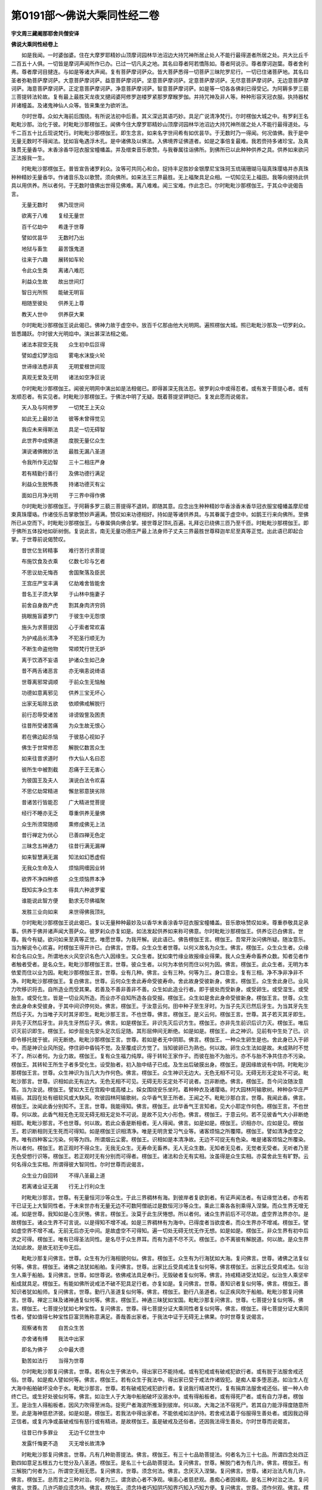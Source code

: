第0191部～佛说大乘同性经二卷
================================

**宇文周三藏阇那耶舍共僧安译**

**佛说大乘同性经卷上**


　　如是我闻。一时婆伽婆。住在大摩罗耶精妙山顶摩诃园林华池沼边大持咒神所居止处人不能行最得道者所居之处。共大比丘千二百五十人俱。一切皆是摩诃声闻所作已办。已过一切凡夫之地。其名曰尊者阿若憍陈如。尊者阿说示。尊者摩诃迦葉。尊者舍利弗。尊者摩诃目揵连。与如是等诸大声闻。复有菩萨摩诃萨众。皆大菩萨悉得一切菩萨三昧陀罗尼行。一切已住诸菩萨地。其名曰圣者弥勒菩萨摩诃萨。大意菩萨摩诃萨。益意菩萨摩诃萨。坚意菩萨摩诃萨。定意菩萨摩诃萨。无尽意菩萨摩诃萨。无边意菩萨摩诃萨。海意菩萨摩诃萨。正定意菩萨摩诃萨。净意菩萨摩诃萨。智意菩萨摩诃萨。如是等一切各各佛刹已得受记。为阿耨多罗三藐三菩提转法轮故。复有最上最胜天龙夜叉揵闼婆阿修罗迦楼罗紧那罗摩睺罗伽。并持咒神及非人等。种种形容天冠衣服。执持器杖并诸幢盖。及诸鬼神仙人众等。皆来集坐为欲听法。

　　尔时世尊。众如大海前后围绕。有所说法初中后善。其义深远其语巧妙。具足广说清净梵行。尔时楞伽大城之中。有罗刹王名毗毗沙那。治化于彼。时毗毗沙那楞伽王。闻佛今住大摩罗耶精妙山顶摩诃园林华池沼边大持咒神所居之处人不能行最得道处。与千二百五十比丘现说梵行。时毗毗沙那楞伽王。即生念言。如来名字世间希有如优昙华。于无数时乃一得闻。何况值佛。我于是中无量无数时不得闻法。犹如盲龟遇浮木孔。是中诸佛及以佛法。入佛境界证佛道者。如是之事倍复最难。我若赍持多诸珍宝。及真珠贯无量香华。末香涂香华冠衣服宝幢幡盖。并及缯束音乐歌赞。与我眷属往诣佛所。到佛所已以此种种供养之具。供养如来欲问正法报我一生。

　　时毗毗沙那楞伽王。普皆宣告诸罗刹众。汝等可共同心和合。捉持丰足胜妙金银摩尼宝珠珂玉琉璃珊瑚马瑙真珠璎珞并赤真珠种种精妙无量香华。作诸音乐及以歌赞。须向佛所。如来法王三界最胜。无上福聚具足众相。一切知见无上福田。我等向彼持此供具以用供养。所以者何。于无数时值佛出世得见佛难。离八难难。闻三宝难。作此念已。尔时毗毗沙那楞伽王。于其众中说偈告言。

　　无量无数时　　佛乃现世间

　　欲离于八难　　复经无量世

　　百千亿劫中　　希逢于世尊

　　譬如优昙华　　无数时乃出

　　地狱与畜生　　最苦饿鬼道

　　往来于六趣　　展转如车轮

　　令此众生类　　离诸八难厄

　　利益众生故　　故出世间灯

　　智日光所照　　能破无明盲

　　相随至彼处　　供养无上尊

　　教天人世中　　供养获大果

　　尔时毗毗沙那楞伽王说此偈已。佛神力故于虚空中。放百千亿那由他大光明网。遍照楞伽大城。照已毗毗沙那及一切罗刹众。皆悉踊跃。尔时彼大光明焰中。演出甚深法相之偈。

　　诸法本寂空无我　　众生初中后叵得

　　譬如虚幻梦泡焰　　雾电水沫旋火轮

　　世谛缘法悉非真　　无明爱根世间现

　　真观无爱及无明　　诸法如空净叵说

　　尔时毗毗沙那楞伽王。闻彼光明网中演出如是法相偈已。即得甚深无我法忍。彼罗刹众中或得忍者。或有发于菩提心者。或有发顺忍者。有实见者。时毗毗沙那楞伽王。于佛法中明了无疑。既着菩提坚钾铠已。复发此愿而说偈言。

　　天人及与阿修罗　　一切梵王上天众

　　如此无上最妙法　　彼等未曾得觉见

　　我应未来得斯法　　具足一切无碍智

　　此世界中成佛道　　度脱无量亿众生

　　演说诸佛微妙法　　最胜无漏八圣道

　　令我所作无边智　　三十二相庄严身

　　若有精勤行善行　　及佛功德行满足

　　利益众生脱怖畏　　持诸功德灭有尘

　　面如日月净光明　　于三界中得作佛

　　尔时毗毗沙那楞伽王。于阿耨多罗三藐三菩提得不退转。即随其意。应念出生种种精妙华香涂香末香华冠衣服宝幢幡盖摩尼缯束真珠璎珞。作诸伎乐击掌歌赞妙声遍满。赞叹如来功德相好。持如是等诸供养具。与其眷属于虚空中。如鹅王行来向佛所。至佛所已从空而下。时毗毗沙那楞伽王。与眷属俱向佛合掌。接世尊足顶礼百遍。礼拜讫已绕佛三匝乃至千匝。时毗毗沙那楞伽王。即于佛所五体投地如斫树倒。复说此言。南无无量功德庄严最上法身师子丈夫三界最胜世尊释迦牟尼至真等正觉。出此语已即起合掌。于世尊前说偈赞叹。

　　昔世亿生转精事　　难行苦行求菩提

　　布施饮食及衣乘　　亿数七珍与乞者

　　不思议劫无悔吝　　舍国聚落及臣民

　　王宫庄严宝丰满　　亿劫难舍皆能舍

　　昔名王子须大拏　　于山林中施妻子

　　前舍自身救产虎　　割其身肉济穷鸽

　　挑眼施盲婆罗门　　于彼生中无怨恨

　　施头为求菩提因　　心于索者常欢喜

　　为护戒品长清净　　不犯圣行顺无为

　　不断生命盗他物　　常顺梵行世无妒

　　离于饮酒不妄语　　护诸众生如己身

　　昔不两舌诸恶言　　亦无嗔恚说绮语

　　世尊离邪常调顺　　于前众生无恼触

　　功德如意离邪见　　供养三宝无坏心

　　出家无垢除五欲　　依顺佛戒解脱行

　　前行忍辱受诸苦　　诽谤毁訾及困责

　　往昔所受诸苦痛　　为众生故无恨心

　　若在佛边起杀恼　　于彼慈心视如子

　　佛生于世常修忍　　解脱亿数苦众生

　　如来往昔求道时　　作大仙人名曰忍

　　彼所生中被割截　　忍痛于王无害心

　　为彼国王及夫人　　演说白法令欢喜

　　不思亿劫常精进　　懈怠邪意狭劣除

　　昔诸苦行皆能忍　　广大精进觉菩提

　　经行不睡亦无乏　　尊重供养无量佛

　　众生所须常随顺　　熏修成佛无上法

　　昔行禅定为伏心　　已善四禅无色定

　　三昧念五神通力　　往昔行满无漏禅

　　如来智慧满无漏　　知法如幻悉虚假

　　无我众生命及人　　烦恼网缠因业转

　　欲界不净四种惑　　众生烦恼界本净

　　既知实净众生本　　得具六种波罗蜜

　　谁能说此智方便　　勤求无尽佛福聚

　　发胜三业向如来　　来世得佛我顶礼

　　尔时毗毗沙那楞伽王说此偈已。复以无量种种最妙及以香华末香涂香华冠衣服宝幢幡盖。音乐歌咏赞叹如来。尊重恭敬具足承事。供养于佛并诸声闻大菩萨众。彼罗刹众亦复如是。如法发起供养如来称可佛意。尔时毗毗沙那楞伽王。供养讫已白佛言。世尊。我今有疑。欲问如来至真等正觉。唯愿世尊。为我开解。说此语已。佛告楞伽王言。楞伽王。吾常开汝问佛所疑。随汝意乐。当为解说令心欢喜。时楞伽王得开许已。白佛言。世尊。众生众生者世尊。以何义故名为众生。佛言。楞伽王。众生众生者。众缘和合名曰众生。所谓地水火风空识名色六入因缘生。又众生者。犹如束竹缘业故报缘业得果。我人众生寿命畜养众数。知者见者作者触者受者。是名众生。毗毗沙那楞伽王言。世尊。彼众生者。以何为本依何而住以何为因。佛言。楞伽王。此众生者。无明为本依爱而住以业为因。毗毗沙那楞伽王言。世尊。业有几种。佛言。业有三种。何等为三。身口意业。复有三相。净不净非净非不净。时毗毗沙那楞伽王。复白佛言。世尊。云何众生舍此寿命受彼寿命。舍此故身受彼新身。佛言。楞伽王。众生舍此身已。业风力吹移识将去。自所造业而受其果。若善及不善非善非不善。众生如此造业行者。即于彼处而受新身。或受卵生。或受湿生。或受胎生。或受化生。皆是一切业风所造。而业亦不自知所造各自受报。楞伽王。众生如是舍此身命受彼新身。楞伽王言。世尊。众生舍此身命未受彼身。于其中间识停何处。佛言。楞伽王。于汝意云何。田中种子至生牙时。为当子先灭已然后牙生。为当其牙先生然后子灭。为当唯子灭时其牙即生。毗毗沙那王言。不也世尊。佛言。楞伽王。是义云何。楞伽王言。世尊。其子若灭其牙即生。非先子灭然后牙生。非先生牙然后子灭。佛言。如是楞伽王。非识先灭后识方生。楞伽王。亦非先生前识后识力灭。楞伽王。唯后识灭前识即生。楞伽王。如步屈虫先安头足次后足随。其形屈伸间无断绝。如是如是。楞伽王。此之神识。见前有中生处了已。识即令移托就于彼。间无断绝。毗毗沙那楞伽王言。世尊。若如是者无中阴耶。佛言。楞伽王。一种众生卵生是也。舍此身已入于卵中。而是神识业风所捉。停住卵中昏钝不觉。及至覆成识方觉了。当知彼卵已为熟也。何以故。卵生众生法如是故。未成熟时不觉不了。所以者何。为业力故。楞伽王。复有众生福力纯厚。得于转轮王家作子。而彼在胎不为胎污。亦不与胎不净共住亦不污染。楞伽王。其转轮王所生子者多受化生。设受胎者。初入胎中结子已成。及生出后破膜出身。楞伽王。是因缘故说有中阴。时毗毗沙那楞伽王言。世尊。众生神识为当几大为作何色。佛言。楞伽王。众生神识无边大。无色无相不可见。无碍无形无定处不可说。毗毗沙那言。世尊。识相如此无有边大。无色无相不可见。无碍无形无定处不可说者。岂非断绝。佛言。楞伽王。吾今问汝随汝意答。当为汝说。楞伽王。譬如大王在宫殿中或高楼上。婇女围绕安乐坐时。着种种衣及诸璎珞。时大园林阿输歌树。种种杂华庄严精丽。其园在处有细软风或大駃风。吹彼园林阿输歌树。众华香气至王所者。王闻之不。毗毗沙那白言。世尊。我闻此香。佛言。楞伽王。汝闻此香分别知不。王言。世尊。我能得知。佛言。楞伽王。此华香气王言知者。见大小耶定作何色。楞伽王言。不也世尊。何以故。此香气相无色无现无碍无相无定处不可说。是故不见大小形色。佛言。楞伽王。于意云何。若不见彼香气大小非断绝相耶。毗毗沙那言。不也世尊。何以故。若此众香是断相者。无人得闻。佛言。如是如是。楞伽王。识相亦尔。应如是见。楞伽王。若识断相则无生死而可得知。如是楞伽王识相清净。唯是无明贪爱习气业等。诸客烦恼之所覆障。楞伽王。譬如清净虚空之界。唯有四种客尘污染。何等为四。所谓烟云尘雾。楞伽王。识相如是本清净故。无边不可捉无有色染。唯是诸客烦恼之所覆染。所以者何。楞伽王。若正观时不得众生。无我无众生。无寿命无畜养。无人无众生数。无知者无见者。无觉者无受者。无听者乃至无色受想行识等。楞伽王。若正观时无有分别而可得者。楞伽王。诸法和合无有实相。汝虽得是众生实相。亦莫舍此生有旷野。云何名得众生实相。所谓得彼大智同性。尔时世尊而说偈言。

　　众生业力自回转　　不得八圣最上道

　　若离诸业证无漏　　行无上行利众生

　　时毗毗沙那言。世尊。有无量恒河沙等众生。于此三界稠林有海。到彼岸者复欲到者。有证声闻法者。有证缘觉法者。亦有若干已证无上大智同性者。于未来世亦有无量无边不可数阿僧祇过是数恒河沙等众生。乘此三乘各各别乘得入涅槃。而众生界无增无减。如是世尊。我知如是心生厌惓。佛言。楞伽王。汝莫于此生厌惓想。所以者何。诸众生界前后不可尽故。虚空界法界亦尔。是故楞伽王。诸众生界不可言说。以是得知不增不减。如是三界稠林有为海中。已得度者当欲度者。而众生界亦不增减。楞伽王。譬如虚空界不增不减。无前无后亦无中间。是故虚空不可得知。遍一切处无碍无忧无作无想。如是如是。楞伽王。非众生界有初中后求之可得。楞伽王。唯有已得圣法同性。是名尽于众生界耳。而有为道不尽不灭。楞伽王。亦不离彼有解脱道。何以故。是众生界法如此故。是故无初无中无后。

　　毗毗沙那复问佛言。世尊。众生有为行海相貌何似。佛言。楞伽王。众生有为行海犹如大海。复问佛言。世尊。诸佛之法复似何等。佛言。楞伽王。诸佛之法犹如船舶。复问佛言。世尊。出家比丘受具戒法复似何等。佛言楞伽王。出家比丘受具戒法。似治生人乘于船舶。复问佛言。世尊。如世尊说。依佛戒法具足奉行。无毁破者复似何等。佛言。持戒精进受法知足。似治生人乘坚牢船成就具足。楞伽王。有能如佛所说戒法不破不犯具足行者。亦复如是。复问佛言。世尊。善知识者复似何等。佛言。楞伽王。善知识者犹如船师。复问佛言。世尊。勤行八圣道复似何等。佛言。楞伽王。勤行八圣道者。似正疾风吹于船舶。毗毗沙那复问佛言。世尊。禅定三昧及诸神通复似何等。佛言。楞伽王。神通三昧犹如宝国。毗毗沙那复问佛言。世尊。七菩提分复似何等。佛言。楞伽王。七菩提分犹如七种宝性。复问佛言。世尊。得七菩提分证大乘同性者复似何等。佛言。楞伽王。得七菩提分证大乘同性者。譬如值得七种宝性巨富货贿称意满足。善哉善出家者。于我法中证于无碍无上佛果。尔时世尊复说偈言。

　　观察诸有苦　　自苦众生苦

　　亦舍诸有缚　　我法中出家

　　即名为佛子　　众中最大德

　　勤苦如法行　　当得为世尊

　　尔时毗毗沙那复问佛言。世尊。若有众生于佛法中。得出家已不能持戒。或有犯戒或有破戒犯欲行者。或有脱于法服舍戒还俗。世尊。如是痴人譬如何等。佛言。楞伽王。若有众生于我法中。得出家已受于戒法作诸毁犯。是痴人辈多堕恶道。如治生人在大海中船舶破坏没命于水。毗毗沙那言。世尊。若有破戒犯戒犯欲行者。复说我行精进梵行。复有捐弃法服舍戒还俗。彼一种人命终亡已。或生好处彼似何等。佛言。如治生人于大海中船舶破坏没溺水中。或有得船板者。或有得死尸者。或有自力浮者。楞伽王。是治生人得船板者。因风力吹得至洲岛。捉死尸者海波所推渐到彼岸。何以故。大海之法不宿死尸。若其自力能浮得度随意所至。此是海神慈悲济彼。如是如是。楞伽王。若我法中得出家者。不能依戒如法护持。若舍戒法着于俗服得生善处者。或因我边得正信者。或复内净或虽破戒恒有慈行或有精进。是故楞伽王。虽是破戒及还俗者。还因我法得生善处。尔时世尊而说偈言。

　　往昔已作多罪业　　无边千亿世生中

　　发露忏悔更不造　　灭无增长故清净

　　时毗毗沙那复问佛言。世尊。凡有几种助菩提法。佛言。楞伽王。有三十七品助菩提法。何者名为三十七品。所谓四念处四正勤四如意足五根五力七觉分及八圣道。楞伽王。是名三十七品助菩提法。复问佛言。世尊。解脱门者为有几许。佛言。楞伽王。有三解脱门何者为三。所谓空无相无愿。复问佛言。世尊。须念何法。佛言。念厌灭入涅槃。复问佛言。世尊。诸对治法凡有几许。佛言。楞伽王。总而言之三种对治。何者为三。谓贪欲心者不净观。嗔恚心者慈悲观。愚痴心者因缘观。是名三种对治之法。复问佛言。世尊。几许巧能应须念持。佛言。楞伽王。须念持者巧知阴巧知界巧知入巧知方便。复问佛言。世尊。须作何观。佛言。楞伽王。须观甚深十二因缘及四圣谛因果证等。尔时毗毗沙那楞伽王。复更围绕世尊三匝。以诸杂色七宝之华散于佛上。散已右膝着地合掌向佛。惊叹如来而说偈言。

　　云何菩萨诸圣行　　生精进意利世间

　　施戒忍辱及精进　　发最上意为菩提

　　求彼无漏智慧时　　摄化多亿诸众生

　　众宝庄严无浊垢　　精妙刹中得成佛

　　尔时世尊告毗毗沙那楞伽王言。善哉善哉。楞伽王。汝能咨问如来此事。谛听谛听善思念之。当为解说。楞伽王。菩萨摩诃萨常须行六波罗蜜。于一切众生边不生恶心。楞伽王。菩萨行如是法时不减不少。于诸佛法常得增长。亦不染着世间之法。摄受教化无量众生。亦能清净如来刹土。复能具得大智同性。于佛法中无障无碍。尔时毗毗沙那楞伽王白佛言。世尊。云何修行。云何得住阿耨多罗三藐三菩提。佛言。放舍憍慢贡高嫉妒。常行四种清净梵行。欢喜普为一切众生恒行正真。须舍杀盗妄言绮语两舌恶口饮酒淫劮。莫使暂忘菩提之心。意乐勤行六波罗蜜。所作恒为安乐众生。于有为中心常寂静。欲度有海多诸怖畏。汝当正观三界众生令得度脱。

　　复次楞伽王。汝若欲求菩提之者须如是知。言菩提者。但有名字言语谓菩提耳。何以故。楞伽王。无有是菩提。无根是菩提。无住是菩提。无垢是菩提。无尘是菩提。无我是菩提。不可捉是菩提。无色是菩提。无形是菩提。无此是菩提。无彼是菩提。无忧是菩提。无恼是菩提。无著是菩提。无染是菩提。无边是菩提。无为是菩提。无浊是菩提。已过一切根是菩提。除一切忆想念是菩提。已过一切有行是菩提。无底是菩提。难知是菩提。甚深是菩提。无字是菩提。无相是菩提。寂静是菩提。清净是菩提。无上是菩提。无譬喻是菩提。无求是菩提。无断是菩提。不坏是菩提。无破是菩提。无思惟是菩提。无物是菩提。无为是菩提。无见是菩提。无害是菩提。无明是菩提。无流注是菩提。常住是菩提。虚空是菩提。无等等是菩提。不可说是菩提。楞伽王。欲求菩提者。若不求法是求菩提。何以故。楞伽王。若无有着。得证阿耨多罗三藐三菩提。又无我相众生相命相人相畜养相众数相作相受相知相见相。乃可得证阿耨多罗三藐三菩提。若不得世谛相者。不执着法。不执着阴界。乃至不执着诸佛菩萨。乃可得证阿耨多罗三藐三菩提。何以故。楞伽王。无所执着即是菩提。若不执着物。若不执着常。若不执着断者。于未来世证成菩提。所以者何。楞伽王。一切诸法后际灭故。

　　时毗毗沙那楞伽王复白佛言。世尊。云何得知一切世谛法耶。佛言。楞伽王。知一切世谛法如幻如化如梦如焰如水中月如乾闼婆城。一切世谛法应如是知如是觉如是观。尔时毗毗沙那楞伽王。即得菩萨三昧名无等等法光明智相。得陀罗尼名一切巧音。得如是等无量无边诸三昧陀罗尼已。时毗毗沙那楞伽王即白佛言。世尊。我今得此三昧陀罗尼已。觉知一切世谛之法。佛言。楞伽王。云何觉知。毗毗沙那言。世尊。一切世谛之法。如梦如幻如响声等。如山水駃如水中月。如风吹空华。如秋云起。如珠光明。如灯焰火。如华上露。如揵闼婆城。如水上泡。如虹如焰。世尊。我已觉知世谛诸法现皆无常。尔时世尊。即放顶上百千亿那由他种种妙色光明。所谓青黄赤白红紫颇梨及金等色。普照无量无边阿僧祇诸佛刹土。既遍照已还入顶上。尔时尊者大目犍连。即从座起偏袒右肩右膝着地。合掌向佛。说偈问言。

　　佛上妙德非无因　　开放清净光明网

　　今意精妙觉发谁　　放百光网愿佛说

　　佛告目犍连言。汝见此毗毗沙那楞伽王。在于我前合掌正立。以此广大供养之具。用供养我及声闻众诸菩萨众。因此功德发阿耨多罗三藐三菩提心不。目犍连言。世尊我见。世尊我见。佛言。目犍连。是毗毗沙那楞伽王。从我已去乃至当欲供养承事百千亿那由他诸佛。过是已后彼身功德本力具足。有世界名莲华城。彼有世尊号莲华功德相震声威王如来阿罗呵三藐三佛陀。现在彼住游行说法。彼佛如来寿命无量。世界清净。此毗毗沙那楞伽王化生彼刹。生彼中已。即得菩萨欢喜之地。如是乃至得菩萨十地。过无量劫数已。于后生此娑婆世界当得成佛。号曰善妙震声金威善净光明现功德宝盖庄严顶相毗卢遮那王如来、应供、正遍知、明行足、善逝、世间解、无上士、调御丈夫、天人师、佛、世尊。是最后生彼世界者名电宝冠。除诸山阜坑坎崖阪土石粪秽。无有女身及恶道等。而彼佛刹清净胜彼现在阿弥陀如来佛刹。诸菩萨众充满彼国。劫名善观明。彼佛如来寿命无量。目犍连。是故如来至真等正觉微笑。时毗毗沙那楞伽王。得受阿耨多罗三藐三菩提记时。以为法故。欢喜踊跃遍体战栗。飞上虚空高七多罗树。于虚空中说此偈言。

　　一切诸法空如梦　　清净非有同虚空

　　我及无我悉皆无　　我知如化如电光

　　众生有中自生灭　　谛求一法不可得

　　初中后等无所有　　畜养众生命亦然

　　众生随业得果报　　有中展转不休息

　　若行如此菩提行　　得知诸法体皆空

　　尔时毗毗沙那楞伽王。说是偈已从空中下。绕佛三匝。绕三匝已蒙佛威神却坐一面。时海众中或有天龙阿修罗等证法得果者。或有夜叉罗刹发菩提心者。或有紧那罗摩睺罗伽于诸佛法得无疑者。或有迦楼罗乾闼婆及咒神等得陀罗尼证法得果。于一切法得不退转者。即时大地震动自然光明遍满佛刹。乃至大小铁围山间普皆明照。一切恶道诸苦悉除。上虚空中雨诸天华。响击天鼓叫啸等声。并诸衣服空中舒卷自然显现。如是种种不思议事。时毗毗沙那楞伽王。观其自众如是告言。汝等一切相与和合来向世尊。生恭敬心发于阿耨多罗三藐三菩提心。时彼无量百千罗刹相与和合。向佛合掌白言。世尊。我等聚集相与和合。从今已去归依于佛及以法僧发菩提心。世尊。我等从今已去行大乘行如来证知。世尊。我等于未来世在此娑婆刹中得成正觉。定断恶业为无上尊。为一切众生作利益故。佛言。善哉善哉。汝等若能发菩提心者。汝等当行四种善法。凡善行者。行此四法得不忘彼菩提之心。何等为四。一者所有愿行不违不失。二者于诸众生常行慈心。三者一日三时供养三宝昼夜不绝。四者不愿声闻辟支佛果。此为汝等四法具足不忘失彼菩提之心。

　　尔时海龙王从坐而起。偏袒右肩右膝着地。向佛合掌白佛。世尊。毗毗沙那楞伽王。往昔造何善根。乃能如是广供养具供养于佛及无数声闻菩萨众等。供养讫已发菩提心。发菩提心已证不退转。得受阿耨多罗三藐三菩提记。作是语已。佛告海龙王言。龙王。往昔过无量阿僧祇劫数时。彼有佛号大悲所生智相幢如来至真等正觉应供正遍知明行足善逝世间解无上士调御丈夫天人师佛世尊。而彼如来亦还生此娑婆世界五浊世中。而彼如来至真等正觉。于众生中演说分别三乘之法。龙王。时彼如来亦还住此摩罗耶山顶上。与五百比丘大声闻众无量天龙及非人等。众中说法。龙王。时有罗刹童子名毗毗沙歌。亦还住此楞伽大城。形貌雄猛大腷巨力。其性[革*卬]恶面目鄙丑。唯食肉血口牙可畏。龙王。时彼毗毗沙歌罗刹童子。闻佛世尊住摩罗耶山顶上。即作是念。我不欲此沙门及比丘众在摩罗耶山顶上居住。何以故。若彼沙门住在摩罗耶山顶上者。我不能摄大海杂类。亦无众生可杀害者。我今住此则恒饥饿。龙王。时彼毗毗沙歌罗刹童子。即告其众诸罗刹言。汝等有大力者宜可速来着坚牢甲。各执刀杵槌弩斧戟弓箭鉾楯并金刚杵斗轮槊等。严持如是种种器杖。何以故。我今应当驱彼沙门及沙门众去我境界令其舍离我所住处。龙王。时毗毗沙歌罗刹童子。带好坚甲及罗刹众。各持种种别色器杖。飞行虚空向彼大悲所生智相幢如来。往至彼已住在虚空。与其徒众语世尊言。去去沙门。我不用汝住此山顶。莫复令我杀汝沙门及汝众等。龙王。尔时大悲所生智相幢如来。即现神通现神通已。时毗毗沙歌罗刹童子及其徒众。各见自身被五系缚。又见十方铁网罗布。欲走无路[怡-台+禁]然定住。龙王。时毗毗沙歌罗刹童子及罗刹众。心惊惶怖即生是念。我等今者欲何处去。求归命谁向谁求救谁脱我等难。龙王。尔时彼佛众中有咒神王。名正定深满功德威。与彼毗毗沙歌罗刹童子宿作善友。在彼世尊众中集坐。龙王。尔时正定深满功德威持咒神王。语毗毗沙歌罗刹童子言。善友。诸佛世尊教化人天。所得无量诸功德法三界独尊。众生中宝有大悲行。汝善友及罗刹众。此可归依及以法僧。汝等归依三宝发菩提心。一切系缚即得解脱。说是语已。龙王。尔时正定深满功德威持咒神王。教化力故及佛神力。即时毗毗沙歌罗刹童子及罗刹众。俱共合掌出如是言。南无无边功德庄严身者。南无最上大悲觉者。我等与汝今日已去。归依于佛及以法僧。我等恒行归依三宝。发阿耨多罗三藐三菩提心。龙王。时毗毗沙歌罗刹童子及一切罗刹众。出此言已。一切系缚即得解脱。从虚空来向大悲所生智相幢王如来。至彼世尊三匝围绕。时毗毗沙歌罗刹童子及罗刹众。一切俱时顶礼佛足。于彼如来乞求忏悔。乞忏悔已各还本处。龙王。于汝意云何。汝今当知。是时世中毗毗沙歌罗刹童子者岂异人乎。今毗毗沙那楞伽王是也。时彼世中罗刹众者更非别众今毗毗沙那楞伽王罗刹众者是也。龙王。于汝意云何。时彼世中正定深满功德威持咒神王者亦非别人。即是海妙深持自在智通菩萨摩诃萨是也。作是语已。此三千大千世界即时震动。犹如船舶在大海中随波动摇。众生类中无见惊怖及以害者。唯得一切安隐快乐。一切众生持十善行。时此娑婆佛刹。除去高山须弥大海国土聚落山林海岛黑山龛窟稠林园池河泉陂泽丘陵坑坎崖陇石壁沙卤棘刺。泥粪臭秽可恶除。阎浮檀金大光普照此三千大千世界。所有一切大小铁围山中一切诸闇一切光明。及以日月所不照处彼明遍照隐蔽日月。况余光明一切诸影是时不现。灭除一切地狱畜生饿鬼等苦。即时此娑婆世界诸天人等。若有苦恼一切皆得安隐受乐。若有众生饥者得食。渴者得饮。裸者得衣。贫者得宝。盲者见色。聋者闻声。哑者能语。六根残缺悉得具足。闭在牢狱普皆解脱。

**佛说大乘同性经卷下**


　　是时杂类众生。无有贪欲嗔恚愚痴悭妒等心。各各唯有善心慈心安乐之心。犹如父母兄弟姊妹。当于是时一切众生得如是等心行安乐欢喜踊跃遍满诸根。无复寒热及以忧愁。如是一切众生乐心具足。不闻高声及诸大声。复此大地平正如掌琉璃所成。化出种种深广妙池。七宝为砌金沙布底。八功德水清净盈满。彼诸池中自然化出无量莲华大如车轮。彼诸妙华有七宝色。开敷微妙其叶柔软。或复化出无量莲华广一由旬。杂色精妙香气柔软如迦陵伽衣。又复化出百千亿那由他多诸种种莲华庄严。或复化出无量莲华广二由旬。或三四五乃至一十二十三十四十五十及百由旬。或复化出无量莲华广千由旬。是时娑婆佛刹雨大香雨洒散于地。彼水香气柔软微妙能令众生欢喜踊跃。诸微妙风吹彼种种天妙华雨自然堕落。所谓曼陀罗华摩诃曼陀罗华。曼殊沙华摩诃曼殊沙华。月华大月华。意华大意华。雨如是等广大诸华。复有胜妙诸末香雨。复有沉水香多伽罗香黑沉水香牛头栴檀。此等香烟如是出现处处遍满。又复出生过无量百千亿那由他阿僧祇数大如意树。七宝所成纵广高下或一由旬乃至百由旬。最胜端严悉皆乐见。其诸宝树以种种宝衣服缯彩白拂垂眊铃网庄严。彼诸宝树雨于种种精妙七宝。所谓金银琉璃摩尼真珠车磲马瑙赤真珠贯如是等雨。又诸宝树雨种种柔软杂色衣服。所谓歌奢衣俱奢衣憍奢耶衣歌尸歌衣如是等雨。又诸宝树雨诸璎珞。以阎浮檀金所作成就。种种杂宝间错微妙。所谓镮钏耳珰天冠臂印珠绳宝璎金锁璎珞如是等雨。又彼诸宝如意树下。出生百千亿那由他师子之座。各以种种七宝所成。彼师子座高于七刃。菩萨坐上三十二相庄严其身。容貌端严众所喜见。其身内外自然明彻。彼一切诸菩萨前。出生百千亿那由他榻各七宝成。彼诸榻上各千天子而坐其上。奏五音乐并出歌叹。其声精妙能令闻者心意喜跃。其音声中出诸歌赞。说是偈言。

　　平等无等等　　我所悉皆无

　　具功德庄严　　一切世希有

　　精进诸苦行　　此法如是生

　　微妙庄严事　　故现一切世

　　能除地狱等　　此法如是生

　　微妙事庄严　　故现一切世

　　能除地狱等　　所有生道苦

　　及诸有等苦　　是时皆得灭

　　除彼尘垢秽　　诸人等痴垢

　　善胜微妙事　　故现诸人中

　　今者无边刹　　是时皆平广

　　大山及诸河　　须弥海悉无

　　以琉璃为地　　清净平如掌

　　诸宝杂色树　　精妙普乐见

　　刹中复有此　　严净焰光明

　　金色诸精妙　　翳障于日月

　　多种杂宝座　　有诸菩萨坐

　　威光如百日　　众相庄严身

　　无量诸池边　　周匝摩尼宝

　　八分功德水　　清净盈满中

　　百千种莲华　　庄严陂池里

　　广大如车轮　　展转倍于前

　　复有坚牢座　　一切宝所成

　　百千亿千天　　天众悉端严

　　奏诸微妙音　　赞叹及歌咏

　　如来神力故　　出此众妙声

　　出如是等音乐歌咏事相偈法。有过无量无边阿僧祇法句。尔时世尊集会之中。所有诸天及以人等。有大乘行者乐大乘者信广大意者。因此无边光明力故。见彼一切佛刹如是功德庄严清净。其中天人有行声闻辟支佛行者。不见不知佛刹功德庄严清净。其诸菩萨摩诃萨等在此刹中。悉得无量无边阿僧祇三昧陀罗尼神通法句。复有诸大声闻得入一切寂灭三昧。尔时有师子座纵广正等高百亿由旬。自然而现。七宝所成天衣敷上。时有如来身大无边。现于坐上加趺而坐。其身相好端严无譬显现具足。有大莲花纵广正等高八万四千由旬。七宝所作出现佛前。有无量百千亿那由他莲花。庄严围绕开敷柔软精妙端严。复有过无量阿僧祇数幢幡悬盖。种种杂宝间错而成。于虚空中悬无量无边真珠等宝及诸缯彩。复悬无量无边宝铃罗网。有如是等功德庄严。于此佛刹自然显现。如是不可说无量无边阿僧祇未曾有事。于此娑婆佛刹中现。又不可说不可量不可数大庄严神通之力。昔所未见本未曾闻。于此娑婆世界中。现如是等最大最胜希有之法。

　　尔时弥勒菩萨摩诃萨即发此念。何因何缘。此佛刹中显现希有不可思议大庄严事。神通之力令众踊跃。我当问佛至真等正觉破此疑心。尔时弥勒菩萨摩诃萨从座而起。偏袒右肩以其右膝置莲花上。向佛合掌而白佛言。世尊。我今有疑欲问如来愿开疑网。佛告弥勒。如来至真等正觉常开汝问。若有疑惑当为解说。尔时弥勒菩萨摩诃萨。蒙佛许已白佛言。世尊。是谁因缘有此事相。于此娑婆佛刹。显现如是希有奇特踊跃之法。所谓现神通力一切功德。庄严佛刹胜净严饰明彻无垢。一切恶心悉已除灭。乃至不可称说无有穷尽未曾闻见。世尊。此菩萨众见如是等神通为法。世间显现。一切疑惑。世尊。欲为何事。尔时弥勒菩萨摩诃萨说偈问佛。

　　世间希有今是何　　显现如是大世尊

　　惊怪未曾有斯法　　今于此事生疑惑

　　震动大地并巨海　　或有安住净世界

　　开敷清净金光网　　除灭世间一切闇

　　莲华百千无有边　　复有杂花妙宝树

　　亿数幢盖及缯幡　　并真珠贯铃网等

　　无量种福慧光明　　灭除一切恶道苦

　　世尊何事现此相　　妙净娑婆佛刹中

　　说此语已。佛告弥勒菩萨摩诃萨言。汝可复坐吾当为汝分别解说。何因何缘大希有法世间现者。弥勒。东方过阿僧祇恒河沙等佛刹。彼有佛刹名清净光轮功德庄严宝缕界厕。彼佛刹有佛名开敷精妙具庄严神通法界轮一盖吼声毗卢遮那藏安自在王如来至真等正觉。现在游行演说法要。世界清净除灭悭贪嗔痴一切烦恼诸恶道等。彼佛刹中十住菩萨摩诃萨之所居住。彼佛刹中有菩萨摩诃萨。名海妙深持自在智通。得一切菩萨禅定三昧神通陀罗尼最为第一持一切宝庄严殿。与过无边数诸菩萨摩诃萨。从虚空中欲来至此娑婆佛刹。是善丈夫威神力故。于此世界作大庄严。神通自在先现是事。

　　尔时世尊说此事已。海妙深持自在智通菩萨摩诃萨及其徒众。即时现大威德光轮庄严之中。有无量亿光明罗网。具足围绕虚空中行。作百千种音乐歌咏。部别各各雨众天花。复放百千亿那由他光明。来至于此娑婆佛刹。即以宝庄严殿安置欲色二界空中。既安置已与其徒众从空中下。至于佛所合掌向佛。接足顶礼围绕三匝。尔时海妙深持自在智通菩萨摩诃萨与其徒众。合掌恭敬白佛言。世尊。唯愿如来怜愍我等。纳受坐此宝庄严殿。世尊。于此宝庄严殿。为大菩萨众说无等等深妙之法。尔时世尊告海妙深持自在智通菩萨摩诃萨言。善哉善哉善丈夫。汝今以此宝庄严殿。奉施如来至真等正觉。善丈夫。汝于此贤劫中毗婆尸佛已来乃至贤劫千佛。以此一切宝庄严殿。过去亦施现在亦施未来亦施。善哉丈夫。乃能以此大宝庄严。严饰此中娑婆佛刹。

　　尔时海龙王白佛言。世尊。宝庄严殿今在何处复若大小。尔时世尊告龙王言。龙王。彼宝庄严殿置在欲色二界空中。纵广三千大千世界。龙王彼宝庄严殿。一切诸佛菩萨神通三昧力故出彼宝殿。一切菩萨安乐之处。堪以供养奉献如来。龙王。得彼宝殿佛所居处。又是如来福力故生。能令菩萨心得清净。复能照明十方世界。使诸众生心意欢喜。隐翳一切诸天宫殿。不可说无边庄严之事成就具足。普告十方一切菩萨皆令觉知。龙王。彼宝庄严殿白琉璃为上。阎浮檀金为壁。功德藏宝以为女墙。马瑙藏宝以为却敌。摩尼宝藏以为栏楯。净光明宝以为栏柱。普光明宝以为其辇。一切众宝以为其座。一切杂宝如半月形。光明无边以覆殿上。八万四千亿那由他柱。杂色端严众宝所成。精妙具足最胜供养称可如来。龙王。其彼宝殿悬诸杂宝无量无边真珠缯彩金铃罗网。立正妙幢悬诸幡盖。牛头栴檀以涂其地。烧坚栴檀及以沉水最上妙香。以之为楯。龙珠宝华间错庄严。以种种华遍散其地。龙王。彼宝庄严殿。一切所有诸殿柱上。无数千亿诸天子坐作天五音。最妙歌赞出声踊跃。诸法明门从音乐出。龙王。彼宝庄严殿周匝轮回大风所持。有千亿七宝妙池金沙为底。八功德水清净盈满。一一池中无数百千亿那由他莲花开敷。七宝填饰妙色端正。是诸莲华大如车轮。龙王。彼宝庄严殿有宝树园。周匝围绕有如意树。种种杂宝花果庄严。悬诸铃网及真珠贯缯彩细叠以为庄饰。出微妙香令心踊跃。种种宝塔妙色端正以为庄严。龙王。一一树下各有七宝师子之座。天迦尸迦衣以为敷具。彼师子座高广微妙成就具足。称可一切诸佛菩萨。龙王。十方所有一切诸佛刹。所有璎珞庄严及诸花雨。一切现彼宝庄严殿。龙王。彼宝庄严殿如是等大及以安住。尔时世尊告菩萨众言。诸善丈夫。为满海妙深持自在智通菩萨摩诃萨愿故。汝等随我向于宝庄严殿彼处俱坐。尔时世尊从座而起。与不可数诸菩萨摩诃萨前后围绕。时海妙深持自在智通菩萨在于右边。弥勒菩萨在于左边。于虚空中安庠而去。向宝庄严殿至彼处已。尔时世尊与菩萨众。入彼宝庄严殿。殿中东面有师子座。高无数由旬纵广正等。是时世尊即坐其上。世尊坐于师子座时。彼宝庄严殿六种震动。出百千亿那由他无量种种大光明网。所谓青黄赤白红紫金色。彼诸天子作天音乐及以歌赞。雨大天花。然诸天香恒不断绝。尔时世尊告菩萨众言。诸善丈夫。汝等各各敷莲华座而坐其上。世尊敕已。彼菩萨众。各就莲华座上而坐。佛及菩萨摩诃萨众皆悉坐已。时海妙深持自在智通菩萨摩诃萨作是思惟。我于今者供养如来至真等正觉。兼复咨请问于佛地。时海妙深持自在智通菩萨摩诃萨即从坐起。随意所生种种无量无边阿僧祇花香涂香末香。花冠衣服幢幡宝盖音乐歌叹。供养世尊及菩萨众。恭敬尊重承事供养。生希有心供养讫已。又复出此胜供养具。所谓宝真珠贯牛头栴檀七宝为花。以大宝珠名师子无碍宝藏。清净明彻以手执持。供养世尊及菩萨众。为供养故散于如来遍覆其上。散已礼世尊足绕百千匝。向佛合掌以偈赞曰。

　　显现无量妙相身　　平正端严无阙少

　　螺髻孔雀乌蜂色　　额平悦泽而广开

　　毫相圆开如妙花　　双眉形似初生月

　　鼻高隆直妙无譬　　眼如日照青莲色

　　耳埵妙如芭蕉茎　　齿齐如白拘勿头

　　舌广红色得胜味　　唇厚圆满赤朱色

　　妙肩洪满现无阙　　垂臂如风吹婆罗

　　爪甲长妙赤铜色　　手指缦网如鹅王

　　足下千辐妙轮相　　皆由往昔大施主

　　功德胜形师子臆　　体相庄严妙端正

　　腰如弓弝金刚杵　　阴相不现如马藏

　　髀胫圆满如象鼻　　脚腂端正而平满

　　指掌轮相鹅王网　　进止徐庠师子步

　　如来具此一切相　　是故顶礼功德王

　　尔时海妙深持自在智通菩萨摩诃萨赞叹讫已。复白佛言。世尊。我今有疑欲问如来至真等正觉。若佛世尊开我疑问乃敢请说。作是语已。佛告海妙深持自在智通菩萨摩诃萨言。善丈夫。今若有疑恣汝乐问。吾当为汝分别解说令心欢喜。尔时海妙深持自在智通菩萨摩诃萨白佛言。世尊。佛地有几。一切菩萨及声闻辟支佛所不能行。作是语已。佛告海妙深持自在智通菩萨摩诃萨言。善哉善哉。善丈夫。汝今欲令一切菩萨。能作明了利益安乐显现佛智。乃能问于如来此事。汝善丈夫。谛听谛受善思念之。吾当为汝分别解说。善丈夫。佛有十地。一切菩萨及声闻辟支佛等所不能行。何者为十。一名甚深难知广明智德地。二名清净身分威严不思议明德地。三名善明月幢宝相海藏地。四名精妙金光功德神通智德地。五名火轮威藏明德地。六名虚空内清净无垢焰光开相地。七名广胜法界藏明界地。八名最净普觉智藏能净无垢遍无碍智通地。九名无边亿庄严回向能照明地。十名毗卢遮那智海藏地。善丈夫。此地是如来十地名号。诸佛智慧不可具说。善丈夫。佛初地者一切微细习气除故。复一切法得自在故。第二地者转法轮故说深法故。第三地者说诸声闻戒故。又复显说三乘故。第四地者说八万四千法门故。又复降伏四种魔故。第五地者如法降伏诸外道故。又复降伏傲慢及众数故。第六地者教示无量众生六通中故。又复显现六种大神通故。谓现无边清净佛刹功德庄严。显现无边菩萨大众围绕。显现无边广大佛刹。显现无边佛刹自体。显现无边诸佛刹中从兜率天下托胎乃至法灭。示现无边种种神通。第七地者为诸菩萨如实说七菩提分无所有故。复无所著故。第八地者受一切菩萨阿耨多罗三藐三菩提四种记故。第九地者为诸菩萨现善方便故。第十地者为诸菩萨说一切诸法无所有故。复告令知一切诸法本来寂灭大涅槃故。世尊。说此如来十地名已。即时此娑婆佛刹乃至十方不可说诸佛刹等。一切现大十八种相。所谓地动中动大动。小摇中摇及以大摇。小震中震及以大震。小声中声及以大声。小吼中吼及以大吼。小踊中踊及以大踊。是诸佛刹。或东倾西起西倾东起。或南倾北起北倾南起。或中没边起边没中起。一切佛刹如是旋转现十二相。其中无一众生有恼害者。放大胜光照诸佛刹。灭除一切世间诸闇。普得光明。所有一切诸佛刹土。皆悉于此佛刹中现。或佛刹中有佛无佛若成若坏。亦皆于此佛刹中现。彼诸佛刹雨大天花。遍满十方不可说不可说诸佛刹中。所谓曼陀罗花摩诃曼陀罗花。曼殊沙花摩诃曼殊沙花。卢遮华摩诃卢遮花。月华大月华盖月花等。乃至一切刹中所有音乐不鼓自鸣。大希有事皆悉出现诸佛刹中。彼诸佛刹所有侍者。悉从坐起各问如来诸希有事。时彼诸如来为其广说解所疑问。

　　尔时此宝庄严殿中。海妙深持自在智通菩萨摩诃萨及诸菩萨。集坐众等咸悉惊怪。奇哉奇异何因何缘。世尊说此佛深境界如来所行。甚深难知微密难见。一切菩萨非所行处。况诸声闻及辟支佛。何以故。我等未曾得闻如此如来十地不可思议诸佛境界。我等为此善事和合相随。请于如来至真等正觉广说佛地。诸菩萨摩诃萨各从坐起。合掌向佛说偈请言。

　　最胜无上尊　　此间无等说

　　一切佛诸道　　向者已说名

　　我等今惊怪　　未曾闻此法

　　闻诸地名已　　心意俱踊跃

　　如饥思美食　　渴者念甘泉

　　如是我欲闻　　愿佛说诸地

　　说此语已。彼诸菩萨绕佛三匝礼世尊足。各各在于莲花座坐。尔时世尊如师子王。安庠顾视观察十方。观十方已。告海妙深持自在智通菩萨摩诃萨言。善丈夫。如来诸地甚深难知。不可得底难可觉了。出过一切文辞言说。何以故。善丈夫。声闻辟支佛等诸地尚不可说。何况菩萨诸地一切如来佛地名也。时海妙深持菩萨白佛言。世尊。声闻诸地为有几多。佛言。善丈夫。声闻之地凡有十种。何等为十。一者受三归地。二者信地。三者信法地。四者内凡夫地。五者学信戒地。六者八人地。七者须陀洹地。八者斯陀含地。九者阿那含地。十者阿罗汉地。善丈夫。是名十种声闻之地。海妙深持菩萨复问佛言。世尊。辟支佛地复有几许。佛言善丈夫。辟支佛地有其十种。何等为十。一者昔行具足地。二者自觉甚深十二因缘地。三者觉了四圣谛地。四者甚深利智地。五者八圣道地。六者觉了法界虚空界众生界地。七者证寂灭地。八者六通地。九者彻秘密地。十者习气渐薄地。善丈夫。是名十种辟支佛地。海妙深持菩萨复问佛言。世尊。诸菩萨地复有几种。佛言善丈夫菩萨诸地有其十种。何者为十。一者欢喜地。二者离垢地。三者明地。四者焰慧地。五者难胜地。六者现前地。七者远行地。八者不动地。九者善慧地。十者法云地。善丈夫。是名菩萨十种诸地。海妙深持菩萨复问佛言。世尊。一切自地从何处生。佛言。善丈夫。一切自地从佛地生。海妙深持菩萨复问佛言。世尊。解脱解脱彼此何异。佛言。善丈夫。河水海水彼此异不。海妙深持菩萨言。世尊。河水海水广狭有异佛言。如是如是。善丈夫。声闻辟支佛解脱如彼河水。如来解脱如大海水。海妙深持菩萨复问佛言。世尊。诸大小河流入海不。佛言。如是如是。善丈夫。如汝所说。何以故。所有声闻法辟支佛法。菩萨法诸佛法。如是一切诸法。皆悉流入毗卢遮那智藏大海。海妙深持菩萨复问言。世尊。唯愿世尊现初佛地住彼初地。显现一切如来境界。及诸声闻辟支佛等欢喜踊跃。

　　尔时世尊现自佛刹。名无边阿僧祇功德诸宝具盖不思议庄严佛刹王。纵广百千亿那由他恒河沙数三千大千世界微尘等诸佛刹。是时诸佛刹。入无边阿僧祇功德诸宝具盖不思议庄严佛刹中。皆同一名。所有小须弥中须弥大须弥。一切黑山。及小河中河大河及诸大海。诸山林谷槃石峰崖粪秽沙卤险恶之处。悉皆除灭。无有地狱畜生饿鬼等道。及天龙夜叉揵闼婆阿修罗迦楼罗紧那罗摩睺罗伽人非人等亦悉除灭无有旧佛刹土功德庄严诸璎珞等。此佛刹中所有地际皆琉璃成。平整如掌大因陀罗绀色金刚为佛刹中。出最上微妙庄严宝花阿轮歌林名菩提树王。七宝所成有杂妙色此菩提树王高无边恒河沙佛刹微尘世界。纵广正等。彼菩提王种种妙宝以为花叶果实枝柯师子无碍摩尼杂宝以为庄严。毗琉璃赤真珠贯铃网缯彩。彼菩提树出电光焰不断不绝。或放金光或摩尼光或因陀罗绀光。或颇梨光或日宝光或月宝光。彼菩提树王出最妙香。所谓沉水香多伽罗香黑沉水香多摩罗跋香黑栴檀香龙栴檀香牛头栴檀等香。香气出时遍彼佛刹。其菩提树王出歌赞声或雨宝雨遍诸世界。彼菩提树下。于其东面出生大地。七宝所成清净无浊。名曰摩诃菩提池王。深无边恒河沙等三千大千微尘等世界。纵广正等。以阎浮檀金沙布底。八功德水具足盈满。池四方面各四阶道众宝所填。种种杂宝栏楯具足。彼池水中出大莲花。名善开敷菩提莲花相王。七宝所成。纵广无边恒河沙等三千大千微尘等世界七宝所作。复有百千亿那由他无量无边诸宝莲花周匝围绕。众妙七宝庄严为叶。柔软妙香令人爱乐。其莲花王台上出菩提辇王。名无边宝严饰。七宝所成。高阿僧祇恒河沙等三千大千微尘数等世界。纵广正等。彼宝严饰菩提辇王。所有服饰最胜最多上中之上。彼宝庄严殿中所有服饰所有庄严及神通力百分千分百千亿分不及其一。譬如萤火在日光前其明隐翳。如是如是。宝庄严殿。在无边宝严饰菩提辇王前时。全不复现如是。种种无量无边庄严璎珞。所有服饰神通庄严及以光明。能令一切日月光明悉不能照无有精光。一切帝释光。一切梵天光。一切首陀会天光。于彼无边宝严饰菩提辇王前。所有若明若光若精若照者无有此事。于彼辇中出摩诃菩提师子座王。名善照无碍师子庄严。七宝所成。光色无等众事具足。迦尸迦天衣以覆其上。高百亿恒河沙等微尘等世界。纵广正等。释迦牟尼即便坐彼师子座上。转名无垢威功德师子月光毗卢遮那藏琉璃幢圆通光相功德威聚日月智光王如来。大身正等如百亿恒河沙佛刹微尘敷三千大千世界等。一切身分皆悉具足。满三十二大人之相。八十种好庄严其身。顶背轮光庄严其头。不可见顶其身清净。譬如日月照镜中光。彼如来身亦复如是。无有肉血及以骨髓。非因父母歌罗逻时。其身化生清净如彼阎浮檀金及净琉璃因陀罗宝绀光等色。彼如来身清净如是。无有一切微细习气。彼佛世尊众相具足一切智师。诸法自在度于彼岸无上等觉最胜大慈是最大人。师子丈夫已得漏尽。坚金刚身百福德聚具足十力及四无畏十八不共法。正师子吼。寿命无量清净佛刹。成道自在光明自然。无量无边菩萨之众前后围绕。彼诸菩萨各各色身皆得具足。在宝树下。于彼池中莲华辇上。坐师子座其身相称。菩萨各各而自庄严。犹如如来庄严具足。如是佛刹功德严净。身清净众清净。劫名无边际庄严摩诃劫王。其劫清净若欲说此广大佛刹及佛行者。无有是处。若如是觉名为如来住佛初地。

　　尔时世尊告海妙深持自在智通菩萨摩诃萨言。善丈夫。汝见如来神通智不。海妙深持自在智通菩萨答言。见也世尊。见也如来。佛言。善丈夫。此是佛之初地。名甚深难知广明智德。善丈夫。汝今当知。有正真愿庄严功德相一盖震声主威王如来。宝德明彻藏功德身相净如来。不动离难光明如来。有神通力莲花生功德威相胜璎珞摩尼王如来。在喜乐刹中天人尊重。复有阿弥陀如来。莲花开敷星王如来。龙主王如来。宝德如来。有如是等生净佛刹所得道者。彼诸如来得初佛地。如来在此地中作是神通。如我今日神通无异。海妙深持自在智通菩萨复问佛言。世尊。若有五浊刹中诸佛如来现得道者当成道者。而彼世尊现得当得如来地不。佛言。善丈夫。若诸佛菩萨能现善巧方便者得。所以者何。为诸众生起大慈心。见诸众生闭在三有稠林之中。是诸众生无明闇中爱网所覆。信其不净颠倒邪见。无量诸苦临三恶岸轮回六道。烦恼展转无有前际不知本际。彼诸众生不知诸佛及诸佛法诸菩萨法。亦不如实知诸解脱。善丈夫。诸佛菩萨如是知彼一切众生多受诸苦。善丈夫。尔时应佛出现五浊世界。或兜率下入胎生胎初生。及长宫中喜乐出家。苦行向于道场。降魔成佛转大法轮。与诸外道共论议时。依法降伏傲慢众数。乃至促寿现大涅槃。入涅槃已三昧力故。显现自身分布舍利大如芥子。天龙人非人等生其喜心。为供养故造作无量百千亿那由他诸舍利藏。或有于彼法中出家修持苦行。或为菩提而作种子。度于烦恼有海彼岸。善丈夫。一切诸佛有如此法。令无量无边诸众生等度于烦恼有海彼岸。善丈夫。汝今当知。若五浊世中如来所现神通之力。皆佛应化。或诸菩萨神通力故。善巧方便便化所出。海妙深持自在智通菩萨复问佛言。世尊。佛身几种。佛言。善丈夫。略说有三。何等为三。一者报。二者应。三者真身。海妙深持自在智通菩萨复问佛言。世尊。何者名为如来报身。佛言。善丈夫。若欲身彼佛报者。汝今当知。如汝今日见我现诸如来清净佛刹现得道者当得道者。如是一切即是报身。海妙深持自在智通菩萨复问佛言。世尊。何者名为如来应身。佛言。善丈夫。犹若今日踊步揵如来。魔恐怖如来。大慈意如来。有如是等一切彼如来。秽浊世中现成佛者当成佛者。如来显现从兜率下。乃至住持一切正法一切像法一切末法。善丈夫。汝今当知。如是化事皆是应身。海妙深持自在智通菩萨复问佛言。世尊。何者名为如来法身。佛言。善丈夫。如来真法身者。无色无现无著不可见。无言说无住处无相无报。无生无灭无譬喻。如是善丈夫。如来不可说身。法身智身。无等身。无等等身。毗卢遮那身。虚空身。不断身。不坏身。无边身。至真身。非虚假身。无譬喻身。是名真身。海妙深持自在智通菩萨复问佛言。世尊。若诸佛真体。无色无现乃至不可说。不可说者岂非断相也。佛言。善丈夫于汝意云何。虚空界者可有断绝及有相不。海妙深持自在智通菩萨答言。世尊。虚空界者不可断绝亦无有相。世尊。何以故。若虚空界有断绝者。彼虚空界不名无碍世尊。虚空界无有相处聚处边处色处及以物处。是故世尊。彼虚空界不可断绝非是有相世尊。是虚空界遍一切处。佛言。善哉善哉善丈夫。如是如是善丈夫。如来真实身无有断绝亦无有相。何以故。善丈夫。若如来真实身有断绝者。亦无佛出及现无边神通之力。若有相者。即有聚处及以处所可执可捉。一切凡夫悉皆一时即得成佛。不应依时而有次第。善丈夫。是故如来真实之身。非可断绝亦非有相。惟是普为一切众生作其佛事。海妙深持自在智通菩萨复问佛言。世尊。供养如来真身报身及以应身。所得福业何者最多。佛言。善丈夫。若供养一如来身。即是供养一切佛身。何以故。善丈夫。一切光明能破诸闇普使得明。而此光明不共闇住。如是如是。善丈夫。若有各各供养如来身者。所造福业能破一切是无明闇。开解脱明路。亦复不共诸闇障住。海妙深持自在智通菩萨复白佛言。世尊。唯愿显现第二佛地。佛言。善丈夫。汝能见不。海妙深持自在智通菩萨言。世尊。我于今者欲依相见。尔时世尊一毛孔中即放光明名无相照。乃至不可说不可说诸佛刹。所有诸色一切除灭。尔时世尊问彼一切菩萨众言。汝等今者有何所见。诸菩萨言。世尊。都无所有惟见光明。佛言。诸善丈夫。汝等见此光明何似。诸菩萨言。世尊。我惟遍见无量百千亿那由他恒河沙微尘等诸佛刹一大光明。尔时世尊还摄光明。佛刹如旧如是安住。是时世尊告一切诸菩萨众言。如来若说第二佛地。汝等一切尚难知闻。何况得见如来三地乃至十地。善丈夫。譬如日月光明与一切众生作大利益。彼日月力令众生知有一日半日一月半月乃至一年及以时分。众生不能分别见彼日月色身。汝等惟见光轮形相。如是如是。如来至真等正觉。一切众生作大利益。是如来力。令彼众生得知诸法若罪若福若世间若出世间若有漏若无漏。知诸法已彼如实证。得度一切诸有旷野。彼诸众生不能分别得见如来报身色相。惟观神通力用应化之形。是故汝等应如是知。如来诸地出过于一切音声语言。惟有名字而可说耳。

　　尔时海妙深持自在智通菩萨摩诃萨白佛言。世尊。谁是回度一切恶道。佛言。善丈夫。若有于此一切佛智行入毗卢遮那藏。甚深如来十地佛说大乘同性经典闻已生信。信已受持读诵书写。若教他书广为人说。乃至受持此经典名。善丈夫所有应堕诸恶道者。即皆得度。菩萨复问佛言。世尊。谁是发菩提心者。佛言。善丈夫。若能受持如此经典。乃至受持名字者是。菩萨复问佛言。世尊。谁是行菩萨行者。佛言。善丈夫。若有受持此经者是。菩萨复问佛言。世尊。谁是速满具足六波罗蜜者。佛言。善丈夫。若能受持此经典者是。菩萨复问讯言。世尊。谁是当得值如来者。佛言。善丈夫。若有能听此经典者是。菩萨复问佛言。世尊。谁是值佛得授记者。佛言。善丈夫。持此如来秘密者是。菩萨复问佛言。世尊。谁是为诸众生作大商主。佛言。善丈夫。若有持此如来奥藏者是。菩萨复问佛言。世尊。谁是佛子。佛言。善丈夫。有能信此经典者是。菩萨复问佛言。世尊。谁是当得一切菩萨地。佛言。善丈夫。有能听此经典者。是菩萨复问佛言。世尊。谁是得一切诸佛法者。佛言。善丈夫。有能供养此妙法明者是。菩萨复问佛言。世尊。谁是知声闻辟支佛法而不取彼涅槃。佛言。善丈夫。有能受此妙法藏者是。菩萨复问佛言。世尊。云何名此经。我等云何奉持。佛言。善丈夫。此经名为大乘同性。亦名说一切佛智行入毗卢遮那藏。如是受持。尔时世尊。而说偈言。

　　欲觉佛菩提　　无上胜精进

　　欲转圣无漏　　难思智法轮

　　若欲建法幢　　欲打于法鼓

　　欲得然法灯　　欲得吹法蠡

　　欲得智明照　　欲灭愚痴闇

　　欲集诸众生　　安立菩提智

　　欲降伏魔军　　供养一切佛

　　欲照诸世间　　尊胜妙清净

　　不染世诸法　　欲得无漏智

　　行行利众生　　欲生清净刹

　　教写听授持　　如是妙经宝

　　为令通佛地　　读诵及宣扬

　　尔时世尊说此经已。海妙深持自在智通菩萨摩诃萨。并及一切诸菩萨众。闻佛所说欢喜奉行。
